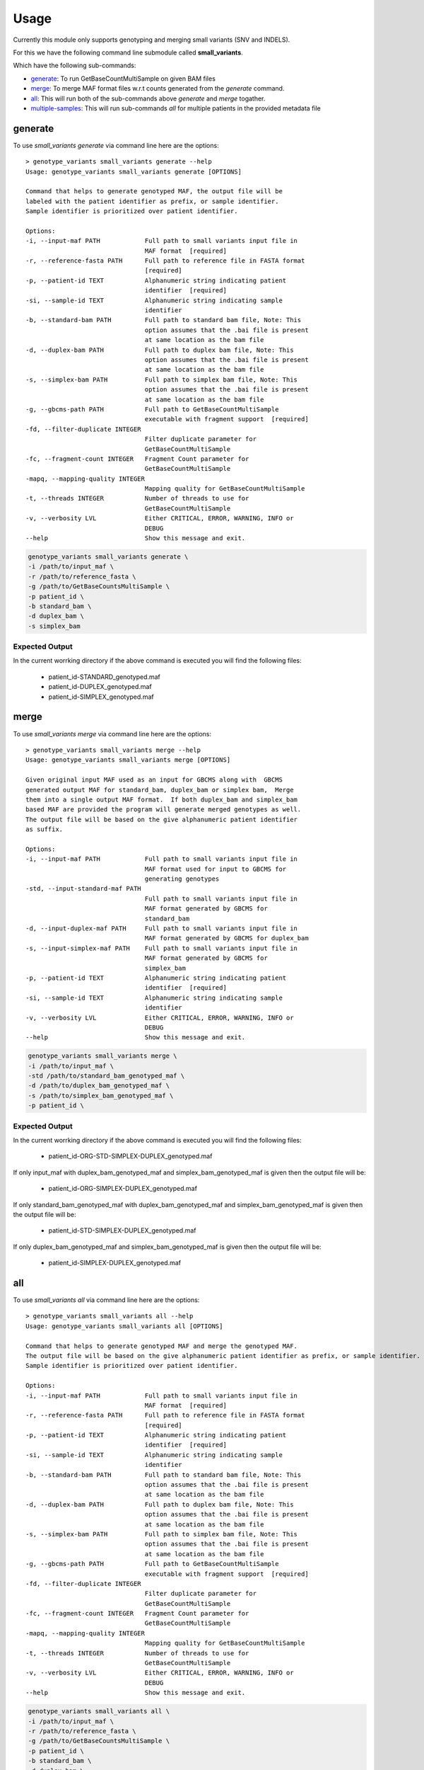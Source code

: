 =====
Usage
=====

Currently this module only supports genotyping and merging small variants (SNV and INDELS).

For this we have the following command line submodule called **small_variants**.

Which have the following sub-commands:

* `generate`_: To run GetBaseCountMultiSample on given BAM files
* `merge`_: To merge MAF format files w.r.t counts generated from the `generate` command.
* `all`_: This will run both of the sub-commands above `generate` and `merge` togather.
* `multiple-samples`_: This will run sub-commands `all` for multiple patients in the provided metadata file

generate
--------

To use `small_variants generate` via command line here are the options::


    > genotype_variants small_variants generate --help
    Usage: genotype_variants small_variants generate [OPTIONS]

    Command that helps to generate genotyped MAF, the output file will be
    labeled with the patient identifier as prefix, or sample identifier.
    Sample identifier is prioritized over patient identifier.

    Options:
    -i, --input-maf PATH            Full path to small variants input file in
                                    MAF format  [required]
    -r, --reference-fasta PATH      Full path to reference file in FASTA format
                                    [required]
    -p, --patient-id TEXT           Alphanumeric string indicating patient
                                    identifier  [required]
    -si, --sample-id TEXT           Alphanumeric string indicating sample
                                    identifier
    -b, --standard-bam PATH         Full path to standard bam file, Note: This
                                    option assumes that the .bai file is present
                                    at same location as the bam file
    -d, --duplex-bam PATH           Full path to duplex bam file, Note: This
                                    option assumes that the .bai file is present
                                    at same location as the bam file
    -s, --simplex-bam PATH          Full path to simplex bam file, Note: This
                                    option assumes that the .bai file is present
                                    at same location as the bam file
    -g, --gbcms-path PATH           Full path to GetBaseCountMultiSample
                                    executable with fragment support  [required]
    -fd, --filter-duplicate INTEGER
                                    Filter duplicate parameter for
                                    GetBaseCountMultiSample
    -fc, --fragment-count INTEGER   Fragment Count parameter for
                                    GetBaseCountMultiSample
    -mapq, --mapping-quality INTEGER
                                    Mapping quality for GetBaseCountMultiSample
    -t, --threads INTEGER           Number of threads to use for
                                    GetBaseCountMultiSample
    -v, --verbosity LVL             Either CRITICAL, ERROR, WARNING, INFO or
                                    DEBUG
    --help                          Show this message and exit.


.. code-block:: console

    genotype_variants small_variants generate \
    -i /path/to/input_maf \
    -r /path/to/reference_fasta \
    -g /path/to/GetBaseCountsMultiSample \
    -p patient_id \
    -b standard_bam \
    -d duplex_bam \
    -s simplex_bam


Expected Output
"""""""""""""""

In the current worrking directory if the above command is executed you will find the following files:

    * patient_id-STANDARD_genotyped.maf
    * patient_id-DUPLEX_genotyped.maf
    * patient_id-SIMPLEX_genotyped.maf

merge
-----

To use `small_variants merge` via command line here are the options::

    > genotype_variants small_variants merge --help
    Usage: genotype_variants small_variants merge [OPTIONS]

    Given original input MAF used as an input for GBCMS along with  GBCMS
    generated output MAF for standard_bam, duplex_bam or simplex bam,  Merge
    them into a single output MAF format.  If both duplex_bam and simplex_bam
    based MAF are provided the program will generate merged genotypes as well.
    The output file will be based on the give alphanumeric patient identifier
    as suffix.

    Options:
    -i, --input-maf PATH            Full path to small variants input file in
                                    MAF format used for input to GBCMS for
                                    generating genotypes
    -std, --input-standard-maf PATH
                                    Full path to small variants input file in
                                    MAF format generated by GBCMS for
                                    standard_bam
    -d, --input-duplex-maf PATH     Full path to small variants input file in
                                    MAF format generated by GBCMS for duplex_bam
    -s, --input-simplex-maf PATH    Full path to small variants input file in
                                    MAF format generated by GBCMS for
                                    simplex_bam
    -p, --patient-id TEXT           Alphanumeric string indicating patient
                                    identifier  [required]
    -si, --sample-id TEXT           Alphanumeric string indicating sample
                                    identifier
    -v, --verbosity LVL             Either CRITICAL, ERROR, WARNING, INFO or
                                    DEBUG
    --help                          Show this message and exit.


.. code-block:: console

    genotype_variants small_variants merge \
    -i /path/to/input_maf \
    -std /path/to/standard_bam_genotyped_maf \
    -d /path/to/duplex_bam_genotyped_maf \
    -s /path/to/simplex_bam_genotyped_maf \
    -p patient_id \


Expected Output
"""""""""""""""

In the current worrking directory if the above command is executed you will find the following files:

    * patient_id-ORG-STD-SIMPLEX-DUPLEX_genotyped.maf

If only input_maf with duplex_bam_genotyped_maf and simplex_bam_genotyped_maf is given then the output file will be:

    * patient_id-ORG-SIMPLEX-DUPLEX_genotyped.maf

If only standard_bam_genotyped_maf with duplex_bam_genotyped_maf and simplex_bam_genotyped_maf is given then the output file will be:

    * patient_id-STD-SIMPLEX-DUPLEX_genotyped.maf

If only duplex_bam_genotyped_maf and simplex_bam_genotyped_maf is given then the output file will be:

    * patient_id-SIMPLEX-DUPLEX_genotyped.maf

all
---

To use `small_variants all` via command line here are the options::

    > genotype_variants small_variants all --help
    Usage: genotype_variants small_variants all [OPTIONS]

    Command that helps to generate genotyped MAF and merge the genotyped MAF.
    The output file will be based on the give alphanumeric patient identifier as prefix, or sample identifier.
    Sample identifier is prioritized over patient identifier.

    Options:
    -i, --input-maf PATH            Full path to small variants input file in
                                    MAF format  [required]
    -r, --reference-fasta PATH      Full path to reference file in FASTA format
                                    [required]
    -p, --patient-id TEXT           Alphanumeric string indicating patient
                                    identifier  [required]
    -si, --sample-id TEXT           Alphanumeric string indicating sample
                                    identifier
    -b, --standard-bam PATH         Full path to standard bam file, Note: This
                                    option assumes that the .bai file is present
                                    at same location as the bam file
    -d, --duplex-bam PATH           Full path to duplex bam file, Note: This
                                    option assumes that the .bai file is present
                                    at same location as the bam file
    -s, --simplex-bam PATH          Full path to simplex bam file, Note: This
                                    option assumes that the .bai file is present
                                    at same location as the bam file
    -g, --gbcms-path PATH           Full path to GetBaseCountMultiSample
                                    executable with fragment support  [required]
    -fd, --filter-duplicate INTEGER
                                    Filter duplicate parameter for
                                    GetBaseCountMultiSample
    -fc, --fragment-count INTEGER   Fragment Count parameter for
                                    GetBaseCountMultiSample
    -mapq, --mapping-quality INTEGER
                                    Mapping quality for GetBaseCountMultiSample
    -t, --threads INTEGER           Number of threads to use for
                                    GetBaseCountMultiSample
    -v, --verbosity LVL             Either CRITICAL, ERROR, WARNING, INFO or
                                    DEBUG
    --help                          Show this message and exit.


.. code-block:: console

    genotype_variants small_variants all \
    -i /path/to/input_maf \
    -r /path/to/reference_fasta \
    -g /path/to/GetBaseCountsMultiSample \
    -p patient_id \
    -b standard_bam \
    -d duplex_bam \
    -s simplex_bam

Expected Output
"""""""""""""""

    Please refer to the `generate` and `merge` usage for the expected output.


multiple-samples
----------------

To use `small_variants multiple-samples` via command line here are the options::

    genotype_variants small_variants multiple-samples --help
    Usage: genotype_variants small_variants multiple-samples [OPTIONS]

    Command that helps to generate genotyped MAF and  merge the genotyped MAF
    for multiple patients. the output file will be labelled with sample
    identifier as prefix

    Expected header of metadata_file in any order: sample_id maf standard_bam
    duplex_bam simplex_bam

    For maf, standard_bam, duplex_bam and simplex_bam please include full path
    to the file.

    Options:
    -i, --input-metadata PATH       Full path to metadata file in TSV/EXCEL
                                    format, with following headers: sample_id,
                                    maf, standard_bam, duplex_bam, simplex_bam.
                                    Make sure to use full paths inside the
                                    metadata file  [required]
    -r, --reference-fasta PATH      Full path to reference file in FASTA format
                                    [required]
    -g, --gbcms-path PATH           Full path to GetBaseCountMultiSample
                                    executable with fragment support  [required]
    -fd, --filter-duplicate INTEGER
                                    Filter duplicate parameter for
                                    GetBaseCountMultiSample
    -fc, --fragment-count INTEGER   Fragment Count parameter for
                                    GetBaseCountMultiSample
    -mapq, --mapping-quality INTEGER
                                    Mapping quality for GetBaseCountMultiSample
    -t, --threads INTEGER           Number of threads to use for
                                    GetBaseCountMultiSample
    -v, --verbosity LVL             Either CRITICAL, ERROR, WARNING, INFO or
                                    DEBUG
    --help                          Show this message and exit.

.. code-block:: console

    genotype_variants small_variants multiple-samples \
    -i /path/to/input_metadata \
    -r /path/to/reference_fasta \
    -g /path/to/GetBaseCountsMultiSample

Expected Output
"""""""""""""""

    Please refer to the `generate` and `merge` usage for the expected output.

To use genotype_variants in a project::

    import genotype_variants
